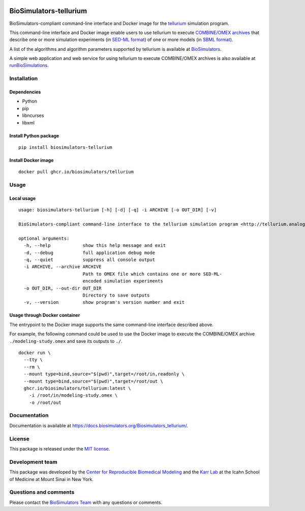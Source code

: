 |Latest release| |PyPI| |CI status| |Test coverage|

BioSimulators-tellurium
=======================

BioSimulators-compliant command-line interface and Docker image for the
`tellurium <http://tellurium.analogmachine.org/>`__ simulation program.

This command-line interface and Docker image enable users to use
tellurium to execute `COMBINE/OMEX
archives <https://combinearchive.org/>`__ that describe one or more
simulation experiments (in `SED-ML format <https://sed-ml.org>`__) of
one or more models (in `SBML format <http://sbml.org]>`__).

A list of the algorithms and algorithm parameters supported by tellurium
is available at
`BioSimulators <https://biosimulators.org/simulators/tellurium>`__.

A simple web application and web service for using tellurium to execute
COMBINE/OMEX archives is also available at
`runBioSimulations <https://run.biosimulations.org>`__.

Installation
------------

Dependencies
~~~~~~~~~~~~

-  Python
-  pip
-  libncurses
-  libxml

Install Python package
~~~~~~~~~~~~~~~~~~~~~~

::

   pip install biosimulators-tellurium

Install Docker image
~~~~~~~~~~~~~~~~~~~~

::

   docker pull ghcr.io/biosimulators/tellurium

Usage
-----

Local usage
~~~~~~~~~~~

::

   usage: biosimulators-tellurium [-h] [-d] [-q] -i ARCHIVE [-o OUT_DIR] [-v]

   BioSimulators-compliant command-line interface to the tellurium simulation program <http://tellurium.analogmachine.org>.

   optional arguments:
     -h, --help            show this help message and exit
     -d, --debug           full application debug mode
     -q, --quiet           suppress all console output
     -i ARCHIVE, --archive ARCHIVE
                           Path to OMEX file which contains one or more SED-ML-
                           encoded simulation experiments
     -o OUT_DIR, --out-dir OUT_DIR
                           Directory to save outputs
     -v, --version         show program's version number and exit

Usage through Docker container
~~~~~~~~~~~~~~~~~~~~~~~~~~~~~~

The entrypoint to the Docker image supports the same command-line
interface described above.

For example, the following command could be used to use the Docker image
to execute the COMBINE/OMEX archive ``./modeling-study.omex`` and save
its outputs to ``./``.

::

   docker run \
     --tty \
     --rm \
     --mount type=bind,source="$(pwd)",target=/root/in,readonly \
     --mount type=bind,source="$(pwd)",target=/root/out \
     ghcr.io/biosimulators/tellurium:latest \
       -i /root/in/modeling-study.omex \
       -o /root/out

Documentation
-------------

Documentation is available at
https://docs.biosimulators.org/Biosimulators_tellurium/.

License
-------

This package is released under the `MIT license <LICENSE>`__.

Development team
----------------

This package was developed by the `Center for Reproducible Biomedical
Modeling <http://reproduciblebiomodels.org>`__ and the `Karr
Lab <https://www.karrlab.org>`__ at the Icahn School of Medicine at
Mount Sinai in New York.

Questions and comments
----------------------

Please contact the `BioSimulators
Team <mailto:info@biosimulators.org>`__ with any questions or comments.

.. |Latest release| image:: https://img.shields.io/github/v/tag/biosimulators/Biosimulators_tellurium
   :target: https://github.com/biosimulations/Biosimulators_tellurium/releases
.. |PyPI| image:: https://img.shields.io/pypi/v/biosimulators_tellurium
   :target: https://pypi.org/project/biosimulators_tellurium/
.. |CI status| image:: https://github.com/biosimulators/Biosimulators_tellurium/workflows/Continuous%20integration/badge.svg
   :target: https://github.com/biosimulators/Biosimulators_tellurium/actions?query=workflow%3A%22Continuous+integration%22
.. |Test coverage| image:: https://codecov.io/gh/biosimulators/Biosimulators_tellurium/branch/dev/graph/badge.svg
   :target: https://codecov.io/gh/biosimulators/Biosimulators_tellurium
